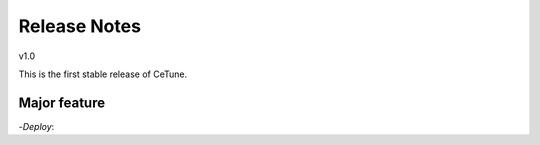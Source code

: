 
=============
Release Notes
=============

v1.0

This is the first stable release of CeTune.

Major feature
-----------------------
-*Deploy*:
  


